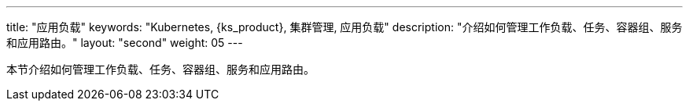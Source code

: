 ---
title: "应用负载"
keywords: "Kubernetes, {ks_product}, 集群管理, 应用负载"
description: "介绍如何管理工作负载、任务、容器组、服务和应用路由。"
layout: "second"
weight: 05
---



本节介绍如何管理工作负载、任务、容器组、服务和应用路由。
